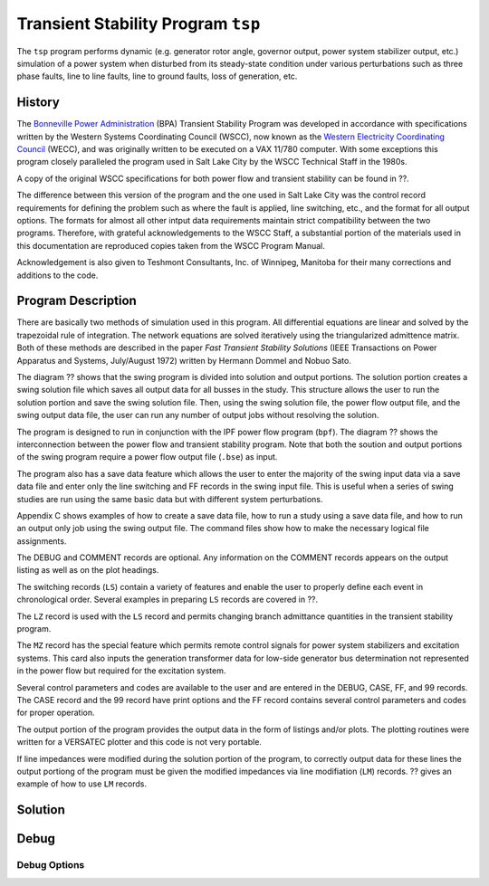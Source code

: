 .. _tsp:

***********************************
Transient Stability Program ``tsp``
***********************************
The ``tsp`` program performs dynamic (e.g. generator rotor angle, governor output, power system stabilizer output, etc.) simulation of a power system when disturbed from its steady-state condition under various perturbations such as three phase faults, line to line faults, line to ground faults, loss of generation, etc.

History
=======
The `Bonneville Power Administration`_ (BPA) Transient Stability Program was developed in accordance with specifications written by the Western Systems Coordinating Council (WSCC), now known as the `Western Electricity Coordinating Council`_ (WECC), and was originally written to be executed on a VAX 11/780 computer. With some exceptions this program closely paralleled the program used in Salt Lake City by the WSCC Technical Staff in the 1980s. 

A copy of the original WSCC specifications for both power flow and transient stability can be found in ??.

The difference between this version of the program and the one used in Salt Lake City was the control record requirements for defining the problem such as where the fault is applied, line switching, etc., and the format for all output options. The formats for almost all other intput data requirements maintain strict compatibility between the two programs. Therefore, with grateful acknowledgements to the WSCC Staff, a substantial portion of the materials used in this documentation are reproduced copies taken from the WSCC Program Manual.

Acknowledgement is also given to Teshmont Consultants, Inc. of Winnipeg, Manitoba for their many corrections and additions to the code.

Program Description
===================
There are basically two methods of simulation used in this program. All differential equations are linear and solved by the trapezoidal rule of integration. The network equations are solved iteratively using the triangularized admittence matrix. Both of these methods are described in the paper *Fast Transient Stability Solutions* (IEEE Transactions on Power Apparatus and Systems, July/August 1972) written by Hermann Dommel and Nobuo Sato.

The diagram ?? shows that the swing program is divided into solution and output portions. The solution portion creates a swing solution file which saves all output data for all busses in the study. This structure allows the user to run the solution portion and save the swing solution file. Then, using the swing solution file, the power flow output file, and the swing output data file, the user can run any number of output jobs without resolving the solution.

The program is designed to run in conjunction with the IPF power flow program (``bpf``). The diagram ?? shows the interconnection between the power flow and transient stability program. Note that both the soution and output portions of the swing program require a power flow output file (``.bse``) as input.

The program also has a save data feature which allows the user to enter the majority of the swing input data via a save data file and enter only the line switching and FF records in the swing input file. This is useful when a series of swing studies are run using the same basic data but with different system perturbations.

Appendix C shows examples of how to create a save data file, how to run a study using a save data file, and how to run an output only job using the swing output file. The command files show how to make the necessary logical file assignments.

The DEBUG and COMMENT records are optional. Any information on the COMMENT records appears on the output listing as well as on the plot headings.

The switching records (``LS``) contain a variety of features and enable the user to properly define each event in chronological order. Several examples in preparing ``LS`` records are covered in ??.

The ``LZ`` record is used with the ``LS`` record and permits changing branch admittance quantities in the transient stability program.

The ``MZ`` record has the special feature which permits remote control signals for power system stabilizers and excitation systems. This card also inputs the generation transformer data for low-side generator bus determination not represented in the power flow but required for the excitation system.

Several control parameters and codes are available to the user and are entered in the DEBUG, CASE, FF, and 99 records. The CASE record and the 99 record have print options and the FF record contains several control parameters and codes for proper operation.

.. waring::

  Using the DEBUG record will produce very large output files.

The output portion of the program provides the output data in the form of listings and/or plots. The plotting routines were written for a VERSATEC plotter and this code is not very portable.

If line impedances were modified during the solution portion of the program, to correctly output data for these lines the output portiong of the program must be given the modified impedances via line modifiation (``LM``) records. ?? gives an example of how to use ``LM`` records.

Solution
========

Debug
=====

Debug Options
-------------


.. _Bonneville Power Administration: https://www.bpa.gov/
.. _Western Electricity Coordinating Council: https://www.wecc.org/
